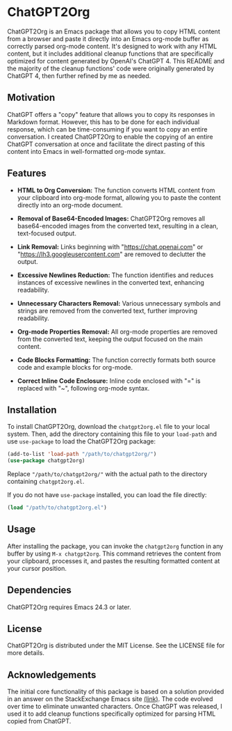 * ChatGPT2Org

ChatGPT2Org is an Emacs package that allows you to copy HTML content from a browser and paste it directly into an Emacs org-mode buffer as correctly parsed org-mode content. It's designed to work with any HTML content, but it includes additional cleanup functions that are specifically optimized for content generated by OpenAI's ChatGPT 4. This README and the majority of the cleanup functions' code were originally generated by ChatGPT 4, then further refined by me as needed.

** Motivation

ChatGPT offers a "copy" feature that allows you to copy its responses in Markdown format. However, this has to be done for each individual response, which can be time-consuming if you want to copy an entire conversation. I created ChatGPT2Org to enable the copying of an entire ChatGPT conversation at once and facilitate the direct pasting of this content into Emacs in well-formatted org-mode syntax.

** Features

- *HTML to Org Conversion:* The function converts HTML content from your clipboard into org-mode format, allowing you to paste the content directly into an org-mode document.

- *Removal of Base64-Encoded Images:* ChatGPT2Org removes all base64-encoded images from the converted text, resulting in a clean, text-focused output.

- *Link Removal:* Links beginning with "https://chat.openai.com" or "https://lh3.googleusercontent.com" are removed to declutter the output.

- *Excessive Newlines Reduction:* The function identifies and reduces instances of excessive newlines in the converted text, enhancing readability.

- *Unnecessary Characters Removal:* Various unnecessary symbols and strings are removed from the converted text, further improving readability.

- *Org-mode Properties Removal:* All org-mode properties are removed from the converted text, keeping the output focused on the main content.

- *Code Blocks Formatting:* The function correctly formats both source code and example blocks for org-mode.

- *Correct Inline Code Enclosure:* Inline code enclosed with "=" is replaced with "~", following org-mode syntax.

** Installation

To install ChatGPT2Org, download the =chatgpt2org.el= file to your local system. Then, add the directory containing this file to your =load-path= and use =use-package= to load the ChatGPT2Org package:

#+begin_src emacs-lisp
(add-to-list 'load-path "/path/to/chatgpt2org/")
(use-package chatgpt2org)
#+end_src

Replace ="/path/to/chatgpt2org/"= with the actual path to the directory containing =chatgpt2org.el=.

If you do not have =use-package= installed, you can load the file directly:

#+begin_src emacs-lisp
(load "/path/to/chatgpt2org.el")
#+end_src

** Usage

After installing the package, you can invoke the =chatgpt2org= function in any buffer by using =M-x chatgpt2org=. This command retrieves the content from your clipboard, processes it, and pastes the resulting formatted content at your cursor position.

** Dependencies

ChatGPT2Org requires Emacs 24.3 or later.

** License

ChatGPT2Org is distributed under the MIT License. See the LICENSE file for more details.

** Acknowledgements

The initial core functionality of this package is based on a solution provided in an answer on the StackExchange Emacs site [[https://emacs.stackexchange.com/questions/12121/org-mode-parsing-rich-html-directly-when-pasting][(link)]]. The code evolved over time to eliminate unwanted characters. Once ChatGPT was released, I used it to add cleanup functions specifically optimized for parsing HTML copied from ChatGPT.
